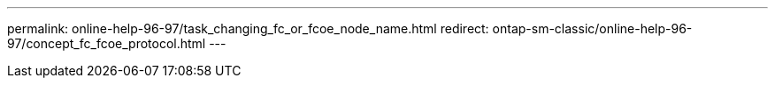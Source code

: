 ---
permalink: online-help-96-97/task_changing_fc_or_fcoe_node_name.html
redirect: ontap-sm-classic/online-help-96-97/concept_fc_fcoe_protocol.html
---
